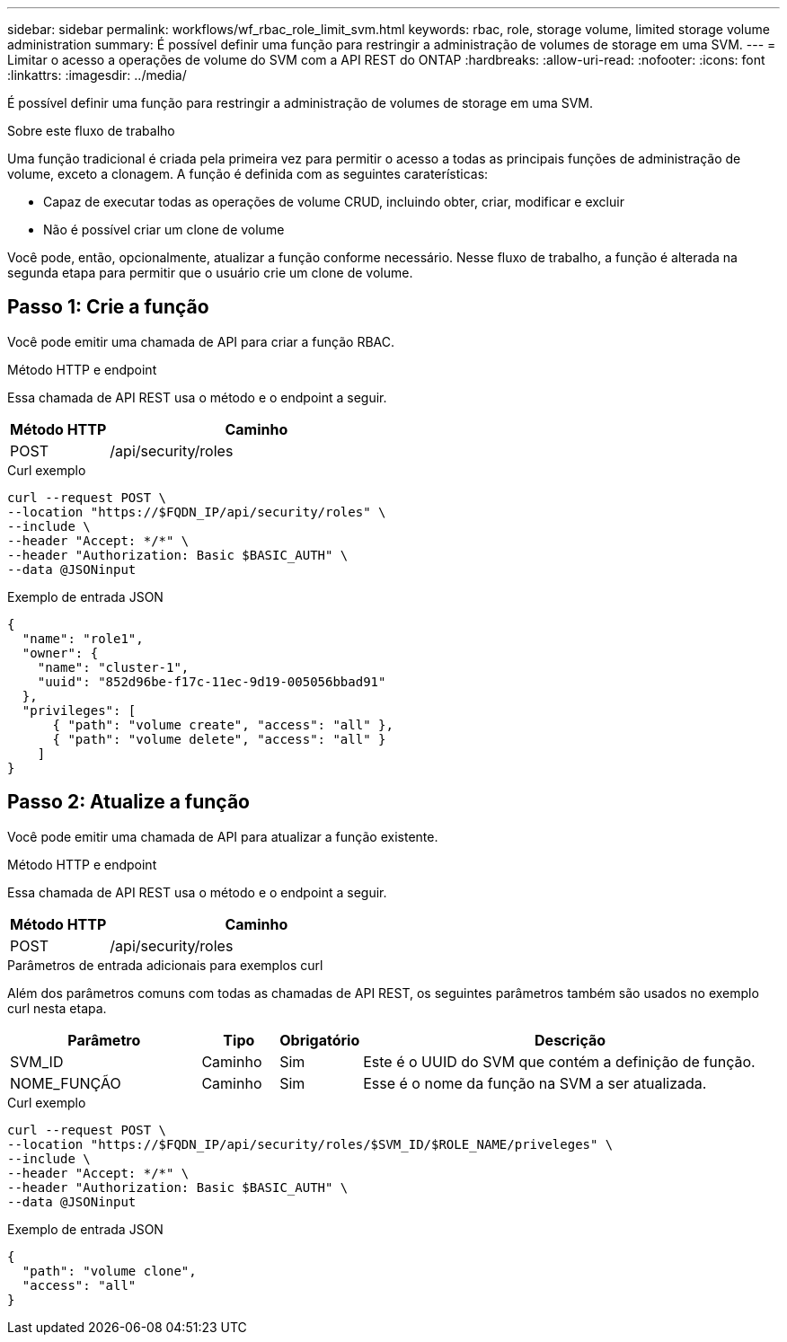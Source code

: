 ---
sidebar: sidebar 
permalink: workflows/wf_rbac_role_limit_svm.html 
keywords: rbac, role, storage volume, limited storage volume administration 
summary: É possível definir uma função para restringir a administração de volumes de storage em uma SVM. 
---
= Limitar o acesso a operações de volume do SVM com a API REST do ONTAP
:hardbreaks:
:allow-uri-read: 
:nofooter: 
:icons: font
:linkattrs: 
:imagesdir: ../media/


[role="lead"]
É possível definir uma função para restringir a administração de volumes de storage em uma SVM.

.Sobre este fluxo de trabalho
Uma função tradicional é criada pela primeira vez para permitir o acesso a todas as principais funções de administração de volume, exceto a clonagem. A função é definida com as seguintes caraterísticas:

* Capaz de executar todas as operações de volume CRUD, incluindo obter, criar, modificar e excluir
* Não é possível criar um clone de volume


Você pode, então, opcionalmente, atualizar a função conforme necessário. Nesse fluxo de trabalho, a função é alterada na segunda etapa para permitir que o usuário crie um clone de volume.



== Passo 1: Crie a função

Você pode emitir uma chamada de API para criar a função RBAC.

.Método HTTP e endpoint
Essa chamada de API REST usa o método e o endpoint a seguir.

[cols="25,75"]
|===
| Método HTTP | Caminho 


| POST | /api/security/roles 
|===
.Curl exemplo
[source, curl]
----
curl --request POST \
--location "https://$FQDN_IP/api/security/roles" \
--include \
--header "Accept: */*" \
--header "Authorization: Basic $BASIC_AUTH" \
--data @JSONinput
----
.Exemplo de entrada JSON
[source, curl]
----
{
  "name": "role1",
  "owner": {
    "name": "cluster-1",
    "uuid": "852d96be-f17c-11ec-9d19-005056bbad91"
  },
  "privileges": [
      { "path": "volume create", "access": "all" },
      { "path": "volume delete", "access": "all" }
    ]
}
----


== Passo 2: Atualize a função

Você pode emitir uma chamada de API para atualizar a função existente.

.Método HTTP e endpoint
Essa chamada de API REST usa o método e o endpoint a seguir.

[cols="25,75"]
|===
| Método HTTP | Caminho 


| POST | /api/security/roles 
|===
.Parâmetros de entrada adicionais para exemplos curl
Além dos parâmetros comuns com todas as chamadas de API REST, os seguintes parâmetros também são usados no exemplo curl nesta etapa.

[cols="25,10,10,55"]
|===
| Parâmetro | Tipo | Obrigatório | Descrição 


| SVM_ID | Caminho | Sim | Este é o UUID do SVM que contém a definição de função. 


| NOME_FUNÇÃO | Caminho | Sim | Esse é o nome da função na SVM a ser atualizada. 
|===
.Curl exemplo
[source, curl]
----
curl --request POST \
--location "https://$FQDN_IP/api/security/roles/$SVM_ID/$ROLE_NAME/priveleges" \
--include \
--header "Accept: */*" \
--header "Authorization: Basic $BASIC_AUTH" \
--data @JSONinput
----
.Exemplo de entrada JSON
[source, curl]
----
{
  "path": "volume clone",
  "access": "all"
}
----